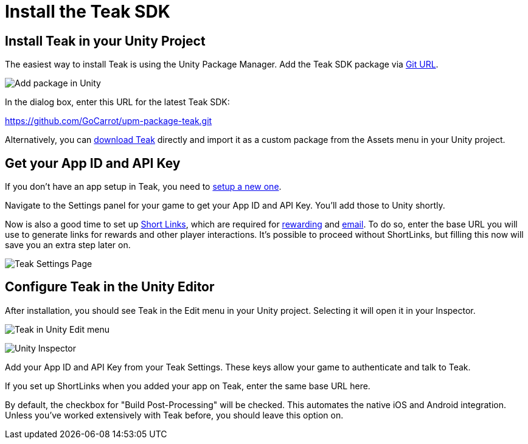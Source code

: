 = Install the Teak SDK
:reftext: Install the Teak SDK


== Install Teak in your Unity Project

The easiest way to install Teak is using the Unity Package Manager. Add the Teak SDK package via https://docs.unity3d.com/Manual/upm-ui-giturl.html[Git URL].

image:start/addpackage.png[Add package in Unity]

In the dialog box, enter this URL for the latest Teak SDK:

https://github.com/GoCarrot/upm-package-teak.git

Alternatively, you can https://sdks.teakcdn.com/unity/Teak.unitypackage[download Teak] directly and import it as a custom package from the Assets menu in your Unity project.


== Get your App ID and API Key

If you don't have an app setup in Teak, you need to https://docs.teak.io/usage/new-game.html[setup a new one].

Navigate to the Settings panel for your game to get your App ID and API Key. You'll add those to Unity shortly.

Now is also a good time to set up https://docs.teak.io/usage/links.html[Short Links], which are required for https://docs.teak.io/usage/rewards.html#_bundle_creation[rewarding] and https://docs.teak.io/usage/email.html[email]. To do so, enter the base URL you will use to generate links for rewards and other player interactions. It's possible to proceed without ShortLinks, but filling this now will save you an extra step later on.

image:start/settings.png[Teak Settings Page]


== Configure Teak in the Unity Editor

After installation, you should see Teak in the Edit menu in your Unity project. Selecting it will open it in your Inspector.

image:start/editmenu.png[Teak in Unity Edit menu]

image:start/inspector.png[Unity Inspector]


Add your App ID and API Key from your Teak Settings. These keys allow your game to authenticate and talk to Teak.

If you set up ShortLinks when you added your app on Teak, enter the same base URL here.

By default, the checkbox for "Build Post-Processing" will be checked. This automates the native iOS and Android integration. Unless you've worked extensively with Teak before, you should leave this option on.
